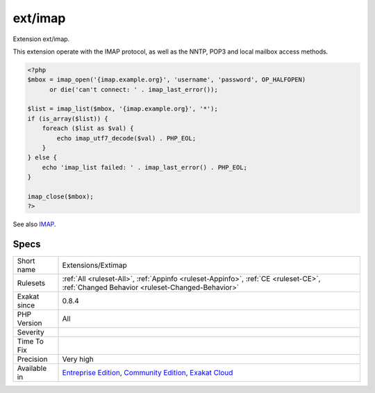 .. _extensions-extimap:

.. _ext-imap:

ext/imap
++++++++

.. meta::
	:description:
		ext/imap: Extension ext/imap.
	:twitter:card: summary_large_image
	:twitter:site: @exakat
	:twitter:title: ext/imap
	:twitter:description: ext/imap: Extension ext/imap
	:twitter:creator: @exakat
	:twitter:image:src: https://www.exakat.io/wp-content/uploads/2020/06/logo-exakat.png
	:og:image: https://www.exakat.io/wp-content/uploads/2020/06/logo-exakat.png
	:og:title: ext/imap
	:og:type: article
	:og:description: Extension ext/imap
	:og:url: https://php-tips.readthedocs.io/en/latest/tips/Extensions/Extimap.html
	:og:locale: en
Extension ext/imap.

This extension operate with the IMAP protocol, as well as the NNTP, POP3 and local mailbox access methods.

.. code-block:: php
   
   <?php
   $mbox = imap_open('{imap.example.org}', 'username', 'password', OP_HALFOPEN)
         or die('can't connect: ' . imap_last_error());
   
   $list = imap_list($mbox, '{imap.example.org}', '*');
   if (is_array($list)) {
       foreach ($list as $val) {
           echo imap_utf7_decode($val) . PHP_EOL;
       }
   } else {
       echo 'imap_list failed: ' . imap_last_error() . PHP_EOL;
   }
   
   imap_close($mbox);
   ?>

See also `IMAP <http://www.php.net/imap>`_.


Specs
_____

+--------------+-----------------------------------------------------------------------------------------------------------------------------------------------------------------------------------------+
| Short name   | Extensions/Extimap                                                                                                                                                                      |
+--------------+-----------------------------------------------------------------------------------------------------------------------------------------------------------------------------------------+
| Rulesets     | :ref:`All <ruleset-All>`, :ref:`Appinfo <ruleset-Appinfo>`, :ref:`CE <ruleset-CE>`, :ref:`Changed Behavior <ruleset-Changed-Behavior>`                                                  |
+--------------+-----------------------------------------------------------------------------------------------------------------------------------------------------------------------------------------+
| Exakat since | 0.8.4                                                                                                                                                                                   |
+--------------+-----------------------------------------------------------------------------------------------------------------------------------------------------------------------------------------+
| PHP Version  | All                                                                                                                                                                                     |
+--------------+-----------------------------------------------------------------------------------------------------------------------------------------------------------------------------------------+
| Severity     |                                                                                                                                                                                         |
+--------------+-----------------------------------------------------------------------------------------------------------------------------------------------------------------------------------------+
| Time To Fix  |                                                                                                                                                                                         |
+--------------+-----------------------------------------------------------------------------------------------------------------------------------------------------------------------------------------+
| Precision    | Very high                                                                                                                                                                               |
+--------------+-----------------------------------------------------------------------------------------------------------------------------------------------------------------------------------------+
| Available in | `Entreprise Edition <https://www.exakat.io/entreprise-edition>`_, `Community Edition <https://www.exakat.io/community-edition>`_, `Exakat Cloud <https://www.exakat.io/exakat-cloud/>`_ |
+--------------+-----------------------------------------------------------------------------------------------------------------------------------------------------------------------------------------+


